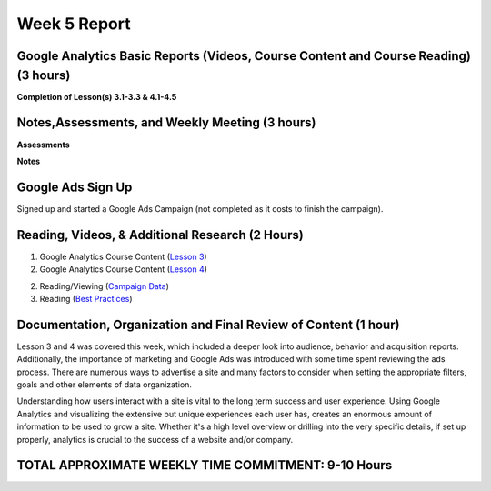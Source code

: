 Week 5 Report
==============

Google Analytics Basic Reports (Videos, Course Content and Course Reading) (3 hours)
-----------------------------------------------------------------------
**Completion of Lesson(s) 3.1-3.3 & 4.1-4.5**


.. image:: lesson03.png
   :width: 50%

.. image:: lesson04.png
   :width: 50%



Notes,Assessments, and Weekly Meeting (3 hours)
--------------------------------------------------
**Assessments**

.. image:: assessment3.png
   :width: 50%

.. image:: assessment04.png
   :width: 50%

.. image:: certificateofcompletion.png
   :width: 50%


**Notes**

.. image:: notes031.png
   :width: 50%

.. image:: datathresholdanalytics.png
   :width: 50%

.. image:: threshold.png
   :width: 50%

.. image:: notes032.png
   :width: 50%

.. image:: acquisition.png
   :width: 50%

.. image:: notes033.png
   :width: 50%

.. image:: behavior.png
   :width: 50%

.. image:: behaviorreport.png
   :width: 50%

Google Ads Sign Up
------------------
.. image:: ads1.png
   :width: 50%

Signed up and started a Google Ads Campaign (not completed as it costs to finish the campaign).

Reading, Videos, & Additional Research (2 Hours)
-------------------------------------------------

1. Google Analytics Course Content (`Lesson 3 <https://analytics.google.com/analytics/academy/course/6/unit/3/lesson/1>`_)

2. Google Analytics Course Content (`Lesson 4 <https://analytics.google.com/analytics/academy/course/6/unit/4/lesson/1>`_)

2. Reading/Viewing (`Campaign Data <https://www.bounteous.com/>`_)

3. Reading (`Best Practices <https://support.google.com/analytics/answer/1037445?hl=en>`_)

Documentation, Organization and Final Review of Content (1 hour)
----------------------------------------------------------------
Lesson 3 and 4 was covered this week, which included a deeper look into audience, behavior and acquisition reports. Additionally, the importance of marketing and
Google Ads was introduced with some time spent reviewing the ads process. There are numerous ways to advertise a site and many factors to consider when setting the
appropriate filters, goals and other elements of data organization.

Understanding how users interact with a site is vital to the long term success and user experience. Using Google Analytics and visualizing the extensive but unique
experiences each user has, creates an enormous amount of information to be used to grow a site. Whether it's a high level overview or drilling into the very specific
details, if set up properly, analytics is crucial to the success of a website and/or company.

TOTAL APPROXIMATE WEEKLY TIME COMMITMENT: 9-10 Hours
-----------------------------------------------------

